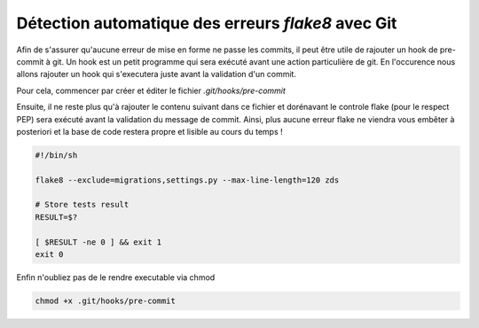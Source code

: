 ===================================================
Détection automatique des erreurs *flake8* avec Git
===================================================

Afin de s'assurer qu'aucune erreur de mise en forme ne passe les commits,
il peut être utile de rajouter un hook de pre-commit à git. Un hook est un petit
programme qui sera exécuté avant une action particulière de git. En l'occurence nous
allons rajouter un hook qui s'executera juste avant la validation d'un commit.

Pour cela, commencer par créer et éditer le fichier `.git/hooks/pre-commit`

Ensuite, il ne reste plus qu'à rajouter le contenu suivant dans ce fichier et dorénavant
le controle flake (pour le respect PEP) sera exécuté avant la validation du message de commit.
Ainsi, plus aucune erreur flake ne viendra vous embêter à posteriori et la base de code
restera propre et lisible au cours du temps !

.. sourcecode:: bash

    #!/bin/sh

    flake8 --exclude=migrations,settings.py --max-line-length=120 zds

    # Store tests result
    RESULT=$?

    [ $RESULT -ne 0 ] && exit 1
    exit 0


Enfin n'oubliez pas de le rendre executable via chmod

.. sourcecode:: bash

    chmod +x .git/hooks/pre-commit
